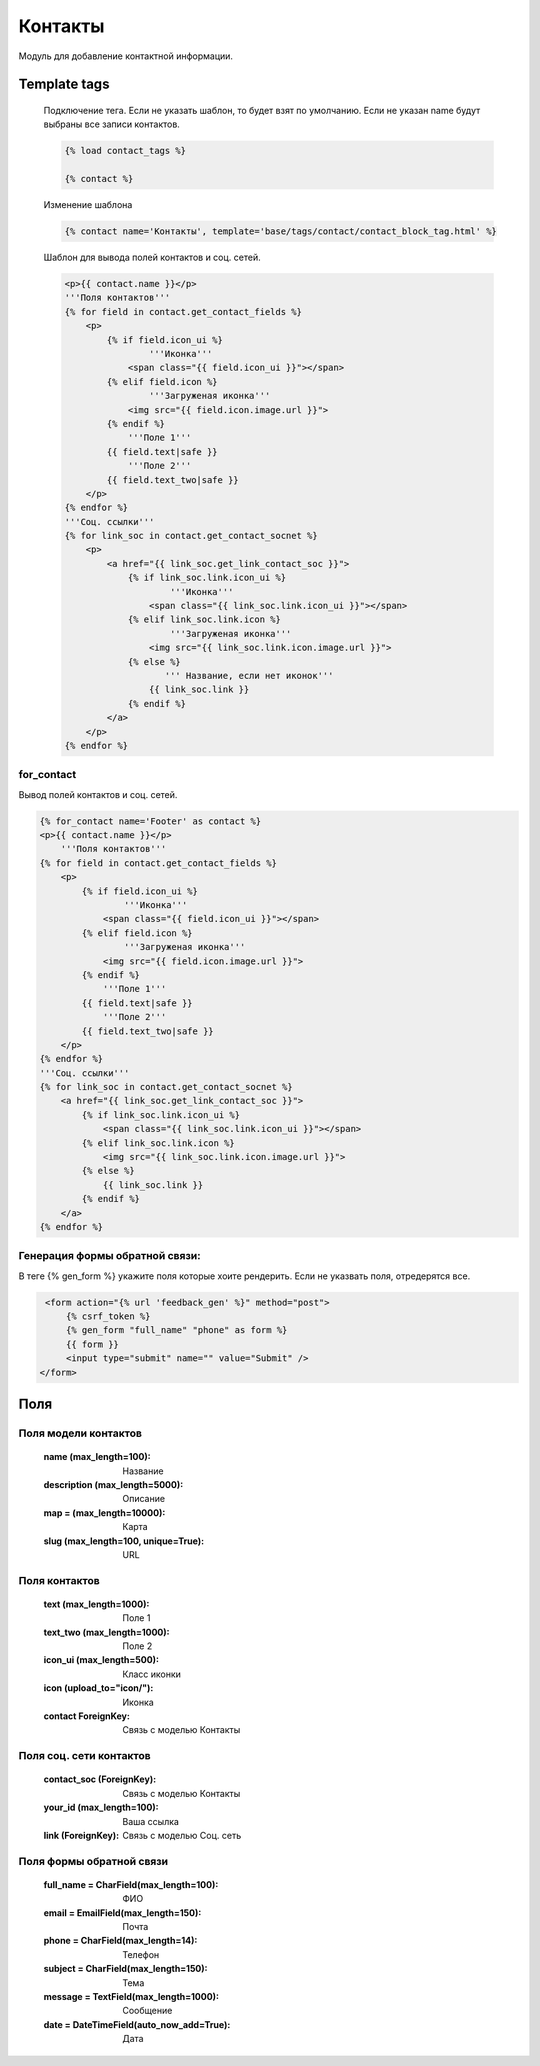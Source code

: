 Контакты
========
Модуль для добавление контактной информации.

.. image:: ../_static/contact.png
   :scale: 50 %

.. image:: ../_static/contact_fields.png
.. image:: ../_static/contact_soc.png
Template tags
-------------

    Подключение тега. Если не указать шаблон, то будет взят по умолчанию.
    Если не указан name будут выбраны все записи контактов.

    .. code-block:: python

       {% load contact_tags %}

       {% contact %}

    Изменение шаблона

    .. code-block:: python

       {% contact name='Контакты', template='base/tags/contact/contact_block_tag.html' %}

    Шаблон для вывода полей контактов и соц. сетей.

    .. code-block:: python

        <p>{{ contact.name }}</p>
        '''Поля контактов'''
        {% for field in contact.get_contact_fields %}
            <p>
                {% if field.icon_ui %}
                        '''Иконка'''
                    <span class="{{ field.icon_ui }}"></span>
                {% elif field.icon %}
                        '''Загруженая иконка'''
                    <img src="{{ field.icon.image.url }}">
                {% endif %}
                    '''Поле 1'''
                {{ field.text|safe }}
                    '''Поле 2'''
                {{ field.text_two|safe }}
            </p>
        {% endfor %}
        '''Соц. ссылки'''
        {% for link_soc in contact.get_contact_socnet %}
            <p>
                <a href="{{ link_soc.get_link_contact_soc }}">
                    {% if link_soc.link.icon_ui %}
                            '''Иконка'''
                        <span class="{{ link_soc.link.icon_ui }}"></span>
                    {% elif link_soc.link.icon %}
                            '''Загруженая иконка'''
                        <img src="{{ link_soc.link.icon.image.url }}">
                    {% else %}
                           ''' Название, если нет иконок'''
                        {{ link_soc.link }}
                    {% endif %}
                </a>
            </p>
        {% endfor %}

for_contact
~~~~~~~~~~~~
Вывод полей контактов и соц. сетей.

.. code-block:: python

    {% for_contact name='Footer' as contact %}
    <p>{{ contact.name }}</p>
        '''Поля контактов'''
    {% for field in contact.get_contact_fields %}
        <p>
            {% if field.icon_ui %}
                    '''Иконка'''
                <span class="{{ field.icon_ui }}"></span>
            {% elif field.icon %}
                    '''Загруженая иконка'''
                <img src="{{ field.icon.image.url }}">
            {% endif %}
                '''Поле 1'''
            {{ field.text|safe }}
                '''Поле 2'''
            {{ field.text_two|safe }}
        </p>
    {% endfor %}
    '''Соц. ссылки'''
    {% for link_soc in contact.get_contact_socnet %}
        <a href="{{ link_soc.get_link_contact_soc }}">
            {% if link_soc.link.icon_ui %}
                <span class="{{ link_soc.link.icon_ui }}"></span>
            {% elif link_soc.link.icon %}
                <img src="{{ link_soc.link.icon.image.url }}">
            {% else %}
                {{ link_soc.link }}
            {% endif %}
        </a>
    {% endfor %}

Генерация формы обратной связи:
~~~~~~~~~~~~~~~~~~~~~~~~~~~~~~~
В теге {% gen_form %} укажите поля которые хоите рендерить.
Если не указвать поля, отредерятся все.

.. code-block:: python

     <form action="{% url 'feedback_gen' %}" method="post">
         {% csrf_token %}
         {% gen_form "full_name" "phone" as form %}
         {{ form }}
         <input type="submit" name="" value="Submit" />
    </form>

Поля
----

Поля модели контактов
~~~~~~~~~~~~~~~~~~~~~~
    :name (max_length=100): Название
    :description (max_length=5000): Описание
    :map = (max_length=10000): Карта
    :slug (max_length=100, unique=True): URL

Поля контактов
~~~~~~~~~~~~~~~~~~~~~~
    :text (max_length=1000): Поле 1
    :text_two (max_length=1000): Поле 2
    :icon_ui (max_length=500): Класс иконки
    :icon (upload_to="icon/"): Иконка
    :contact ForeignKey: Связь с моделью Контакты

Поля соц. сети контактов
~~~~~~~~~~~~~~~~~~~~~~
    :contact_soc (ForeignKey): Связь с моделью Контакты
    :your_id (max_length=100): Ваша ссылка
    :link (ForeignKey): Связь с моделью Соц. сеть

Поля формы обратной связи
~~~~~~~~~~~~~~~~~~~~~~~~~
    :full_name = CharField(max_length=100): ФИО
    :email = EmailField(max_length=150): Почта
    :phone = CharField(max_length=14): Телефон
    :subject = CharField(max_length=150): Тема
    :message = TextField(max_length=1000): Сообщение
    :date = DateTimeField(auto_now_add=True): Дата